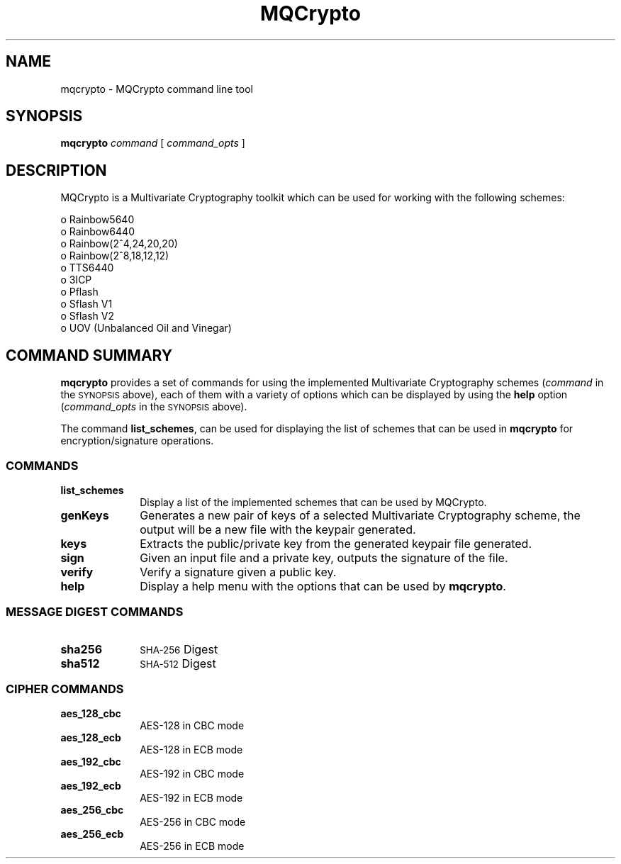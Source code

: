 .\" Automatically generated by Pod::Man 2.27 (Pod::Simple 3.28)
.\"
.\" Standard preamble:
.\" ========================================================================
.de Sp \" Vertical space (when we can't use .PP)
.if t .sp .5v
.if n .sp
..
.de Vb \" Begin verbatim text
.ft CW
.nf
.ne \\$1
..
.de Ve \" End verbatim text
.ft R
.fi
..
.\" Set up some character translations and predefined strings.  \*(-- will
.\" give an unbreakable dash, \*(PI will give pi, \*(L" will give a left
.\" double quote, and \*(R" will give a right double quote.  \*(C+ will
.\" give a nicer C++.  Capital omega is used to do unbreakable dashes and
.\" therefore won't be available.  \*(C` and \*(C' expand to `' in nroff,
.\" nothing in troff, for use with C<>.
.tr \(*W-
.ds C+ C\v'-.1v'\h'-1p'\s-2+\h'-1p'+\s0\v'.1v'\h'-1p'
.ie n \{\
.    ds -- \(*W-
.    ds PI pi
.    if (\n(.H=4u)&(1m=24u) .ds -- \(*W\h'-12u'\(*W\h'-12u'-\" diablo 10 pitch
.    if (\n(.H=4u)&(1m=20u) .ds -- \(*W\h'-12u'\(*W\h'-8u'-\"  diablo 12 pitch
.    ds L" ""
.    ds R" ""
.    ds C` ""
.    ds C' ""
'br\}
.el\{\
.    ds -- \|\(em\|
.    ds PI \(*p
.    ds L" ``
.    ds R" ''
.    ds C`
.    ds C'
'br\}
.\"
.\" Escape single quotes in literal strings from groff's Unicode transform.
.ie \n(.g .ds Aq \(aq
.el       .ds Aq '
.\"
.\" If the F register is turned on, we'll generate index entries on stderr for
.\" titles (.TH), headers (.SH), subsections (.SS), items (.Ip), and index
.\" entries marked with X<> in POD.  Of course, you'll have to process the
.\" output yourself in some meaningful fashion.
.\"
.\" Avoid warning from groff about undefined register 'F'.
.de IX
..
.nr rF 0
.if \n(.g .if rF .nr rF 1
.if (\n(rF:(\n(.g==0)) \{
.    if \nF \{
.        de IX
.        tm Index:\\$1\t\\n%\t"\\$2"
..
.        if !\nF==2 \{
.            nr % 0
.            nr F 2
.        \}
.    \}
.\}
.rr rF
.\"
.\" Accent mark definitions (@(#)ms.acc 1.5 88/02/08 SMI; from UCB 4.2).
.\" Fear.  Run.  Save yourself.  No user-serviceable parts.
.    \" fudge factors for nroff and troff
.if n \{\
.    ds #H 0
.    ds #V .8m
.    ds #F .3m
.    ds #[ \f1
.    ds #] \fP
.\}
.if t \{\
.    ds #H ((1u-(\\\\n(.fu%2u))*.13m)
.    ds #V .6m
.    ds #F 0
.    ds #[ \&
.    ds #] \&
.\}
.    \" simple accents for nroff and troff
.if n \{\
.    ds ' \&
.    ds ` \&
.    ds ^ \&
.    ds , \&
.    ds ~ ~
.    ds /
.\}
.if t \{\
.    ds ' \\k:\h'-(\\n(.wu*8/10-\*(#H)'\'\h"|\\n:u"
.    ds ` \\k:\h'-(\\n(.wu*8/10-\*(#H)'\`\h'|\\n:u'
.    ds ^ \\k:\h'-(\\n(.wu*10/11-\*(#H)'^\h'|\\n:u'
.    ds , \\k:\h'-(\\n(.wu*8/10)',\h'|\\n:u'
.    ds ~ \\k:\h'-(\\n(.wu-\*(#H-.1m)'~\h'|\\n:u'
.    ds / \\k:\h'-(\\n(.wu*8/10-\*(#H)'\z\(sl\h'|\\n:u'
.\}
.    \" troff and (daisy-wheel) nroff accents
.ds : \\k:\h'-(\\n(.wu*8/10-\*(#H+.1m+\*(#F)'\v'-\*(#V'\z.\h'.2m+\*(#F'.\h'|\\n:u'\v'\*(#V'
.ds 8 \h'\*(#H'\(*b\h'-\*(#H'
.ds o \\k:\h'-(\\n(.wu+\w'\(de'u-\*(#H)/2u'\v'-.3n'\*(#[\z\(de\v'.3n'\h'|\\n:u'\*(#]
.ds d- \h'\*(#H'\(pd\h'-\w'~'u'\v'-.25m'\f2\(hy\fP\v'.25m'\h'-\*(#H'
.ds D- D\\k:\h'-\w'D'u'\v'-.11m'\z\(hy\v'.11m'\h'|\\n:u'
.ds th \*(#[\v'.3m'\s+1I\s-1\v'-.3m'\h'-(\w'I'u*2/3)'\s-1o\s+1\*(#]
.ds Th \*(#[\s+2I\s-2\h'-\w'I'u*3/5'\v'-.3m'o\v'.3m'\*(#]
.ds ae a\h'-(\w'a'u*4/10)'e
.ds Ae A\h'-(\w'A'u*4/10)'E
.    \" corrections for vroff
.if v .ds ~ \\k:\h'-(\\n(.wu*9/10-\*(#H)'\s-2\u~\d\s+2\h'|\\n:u'
.if v .ds ^ \\k:\h'-(\\n(.wu*10/11-\*(#H)'\v'-.4m'^\v'.4m'\h'|\\n:u'
.    \" for low resolution devices (crt and lpr)
.if \n(.H>23 .if \n(.V>19 \
\{\
.    ds : e
.    ds 8 ss
.    ds o a
.    ds d- d\h'-1'\(ga
.    ds D- D\h'-1'\(hy
.    ds th \o'bp'
.    ds Th \o'LP'
.    ds ae ae
.    ds Ae AE
.\}
.rm #[ #] #H #V #F C
.\" ========================================================================
.\"
.IX Title "MQCrypto 1"
.TH MQCrypto 1 "2017-08-20" "0.1" "MQCrypto"
.\" For nroff, turn off justification.  Always turn off hyphenation; it makes
.\" way too many mistakes in technical documents.
.if n .ad l
.nh
.SH "NAME"
mqcrypto \- MQCrypto command line tool
.SH "SYNOPSIS"
.IX Header "SYNOPSIS"
\&\fBmqcrypto\fR
\&\fIcommand\fR
[ \fIcommand_opts\fR ]
.SH "DESCRIPTION"
.IX Header "DESCRIPTION"
MQCrypto is a Multivariate Cryptography toolkit which can be used for working with the following schemes:
.PP
.Vb 10
\& o  Rainbow5640
\& o  Rainbow6440
\& o  Rainbow(2^4,24,20,20)
\& o  Rainbow(2^8,18,12,12)
\& o  TTS6440
\& o  3ICP
\& o  Pflash
\& o  Sflash V1
\& o  Sflash V2
\& o  UOV (Unbalanced Oil and Vinegar)
.Ve
.SH "COMMAND SUMMARY"
.IX Header "COMMAND SUMMARY"
\fBmqcrypto\fR provides a set of commands for using the implemented Multivariate Cryptography schemes (\fIcommand\fR in the
\&\s-1SYNOPSIS\s0 above), each of them with a variety of options which can be displayed 
by using the \fBhelp\fR option (\fIcommand_opts\fR in the \&\s-1SYNOPSIS\s0 above).
.PP
The command \fBlist_schemes\fR, can be used for displaying the list of schemes
that can be used in \fBmqcrypto\fR for encryption/signature operations.
.SS "\s-1COMMANDS\s0"
.IX Subsection "COMMANDS"
.IP "\fBlist_schemes\fR" 10
.IX Item "list_schemes"
Display a list of the implemented schemes that can be used by MQCrypto.
.IP "\fBgenKeys\fR" 10
.IX Item "genKeys"
Generates a new pair of keys of a selected Multivariate Cryptography scheme, the output will be a new file with the keypair generated.
.IP "\fBkeys\fR" 10
.IX Item "keys"
Extracts the public/private key from the generated keypair file generated.
.IP "\fBsign\fR" 10
.IX Item "sign"
Given an input file and a private key, outputs the signature of the file.
.IP "\fBverify\fR" 10
.IX Item "verify"
Verify a signature given a public key.
.IP "\fBhelp\fR" 10
.IX Item "help"
Display a help menu with the options that can be used by \fBmqcrypto\fR.
.SS "\s-1MESSAGE DIGEST COMMANDS\s0"
.IX Subsection "MESSAGE DIGEST COMMANDS"
.IP "\fBsha256\fR" 10
.IX Item "sha256"
\&\s-1SHA-256\s0 Digest
.IP "\fBsha512\fR" 10
.IX Item "sha512"
\&\s-1SHA-512\s0 Digest
.SS "\s-1CIPHER COMMANDS\s0"
.IX Subsection "CIPHER COMMANDS"
.IP "\fBaes_128_cbc\fR" 10
.IX Item "aes_128_cbc"
AES-128 in CBC mode
.IP "\fBaes_128_ecb\fR" 10
.IX Item "aes_128_ecb"
AES-128 in ECB mode
.IP "\fBaes_192_cbc\fR" 10
.IX Item "aes_192_cbc"
AES-192 in CBC mode
.IP "\fBaes_192_ecb\fR" 10
.IX Item "aes_192_ecb"
AES-192 in ECB mode
.IP "\fBaes_256_cbc\fR" 10
.IX Item "aes_256_cbc"
AES-256 in CBC mode
.IP "\fBaes_256_ecb\fR" 10
.IX Item "aes_256_ecb"
AES-256 in ECB mode
